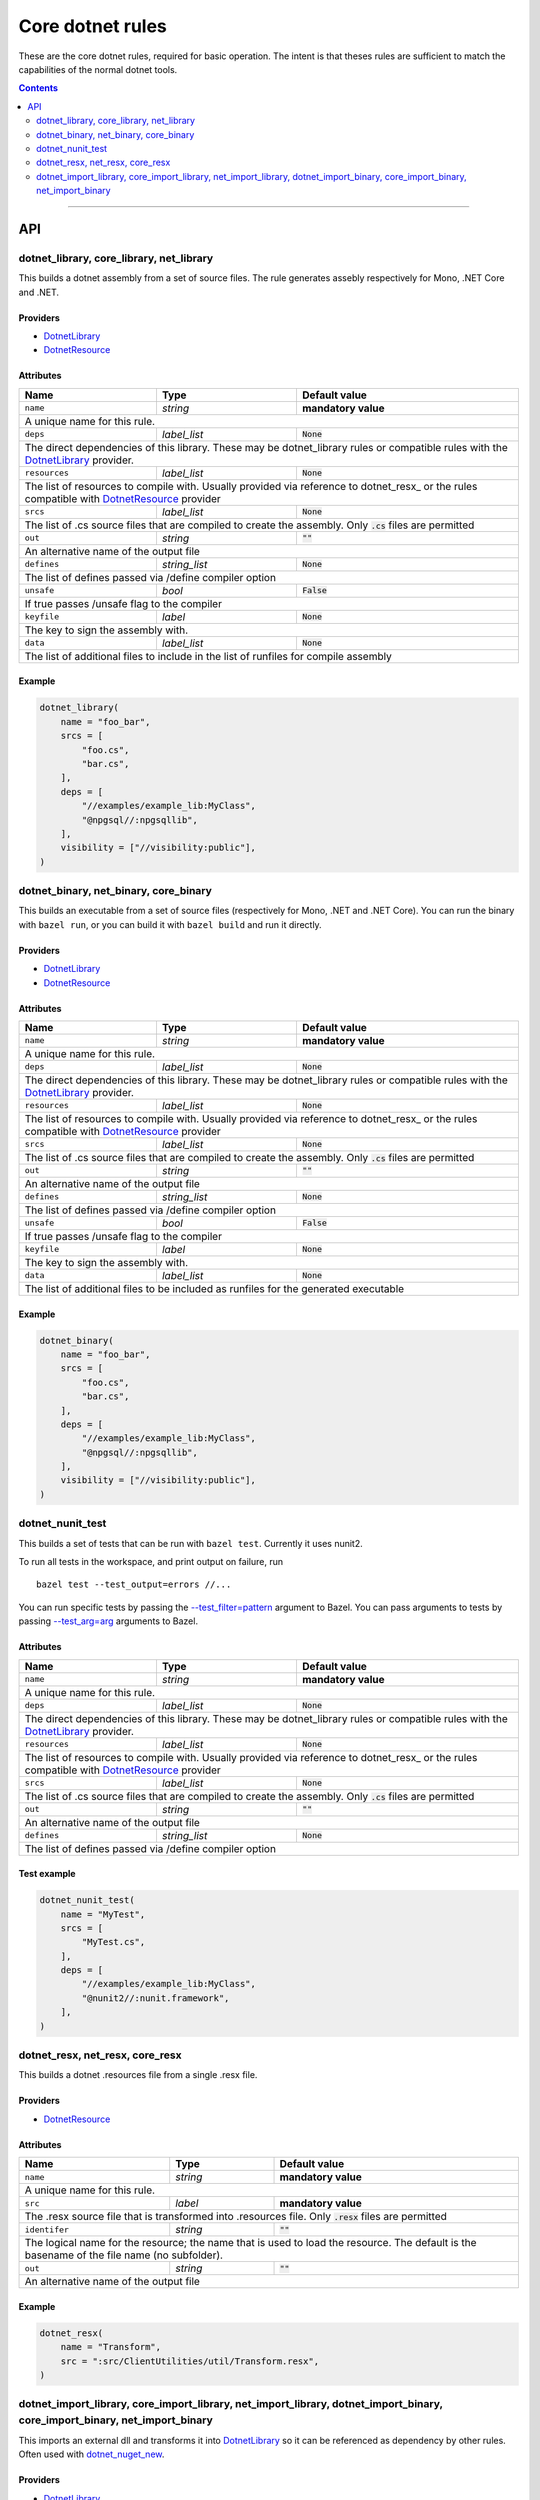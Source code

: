 Core dotnet rules
=================

.. _test_filter: https://docs.bazel.build/versions/master/user-manual.html#flag--test_filter
.. _test_arg: https://docs.bazel.build/versions/master/user-manual.html#flag--test_arg
.. _DotnetLibrary: providers.rst#DotnetLibrary
.. _DotnetResource: providers.rst#DotnetResource
.. _"Make variable": https://docs.bazel.build/versions/master/be/make-variables.html
.. _Bourne shell tokenization: https://docs.bazel.build/versions/master/be/common-definitions.html#sh-tokenization
.. _data dependencies: https://docs.bazel.build/versions/master/build-ref.html#data
.. _shard_count: https://docs.bazel.build/versions/master/be/common-definitions.html#test.shard_count
.. _build constraints: https://golang.org/pkg/go/build/#hdr-Build_Constraints
.. _select: https://docs.bazel.build/versions/master/be/functions.html#select
.. _config_setting: https://docs.bazel.build/versions/master/be/general.html#config_setting
.. _dotnet_nuget_new: workspace.rst#dotnet_nuget_new

.. role:: param(literal)
.. role:: type(emphasis)
.. role:: value(code)
.. |mandatory| replace:: **mandatory value**

These are the core dotnet rules, required for basic operation.
The intent is that theses rules are sufficient to match the capabilities of the normal dotnet tools.

.. contents:: :depth: 2

-----

API
---

dotnet_library, core_library, net_library
~~~~~~~~~~~~~~~~~~~~~~~~~~~~~~~~~~~~~~~~~

This builds a dotnet assembly from a set of source files. The rule generates assebly respectively
for Mono, .NET Core and .NET.

Providers
^^^^^^^^^

* DotnetLibrary_
* DotnetResource_

Attributes
^^^^^^^^^^

+----------------------------+-----------------------------+---------------------------------------+
| **Name**                   | **Type**                    | **Default value**                     |
+----------------------------+-----------------------------+---------------------------------------+
| :param:`name`              | :type:`string`              | |mandatory|                           |
+----------------------------+-----------------------------+---------------------------------------+
| A unique name for this rule.                                                                     |
+----------------------------+-----------------------------+---------------------------------------+
| :param:`deps`              | :type:`label_list`          | :value:`None`                         |
+----------------------------+-----------------------------+---------------------------------------+
| The direct dependencies of this library.                                                         |
| These may be dotnet_library rules or compatible rules with the DotnetLibrary_ provider.          |
+----------------------------+-----------------------------+---------------------------------------+
| :param:`resources`         | :type:`label_list`          | :value:`None`                         |
+----------------------------+-----------------------------+---------------------------------------+
| The list of resources to compile with. Usually provided via reference to dotnet_resx_            |
| or the rules compatible with DotnetResource_ provider                                            |
+----------------------------+-----------------------------+---------------------------------------+
| :param:`srcs`              | :type:`label_list`          | :value:`None`                         |
+----------------------------+-----------------------------+---------------------------------------+
| The list of .cs source files that are compiled to create the assembly.                           |
| Only :value:`.cs` files are permitted                                                            |
+----------------------------+-----------------------------+---------------------------------------+
| :param:`out`               | :type:`string`              | :value:`""`                           |
+----------------------------+-----------------------------+---------------------------------------+
| An alternative name of the output file                                                           |
+----------------------------+-----------------------------+---------------------------------------+
| :param:`defines`           | :type:`string_list`         | :value:`None`                         |
+----------------------------+-----------------------------+---------------------------------------+
| The list of defines passed via /define compiler option                                           |
+----------------------------+-----------------------------+---------------------------------------+
| :param:`unsafe`            | :type:`bool`                | :value:`False`                        |
+----------------------------+-----------------------------+---------------------------------------+
| If true passes /unsafe flag to the compiler                                                      |
+----------------------------+-----------------------------+---------------------------------------+
| :param:`keyfile`           | :type:`label`               | :value:`None`                         |
+----------------------------+-----------------------------+---------------------------------------+
| The key to sign the assembly with.                                                               |
+----------------------------+-----------------------------+---------------------------------------+
| :param:`data`              | :type:`label_list`          | :value:`None`                         |
+----------------------------+-----------------------------+---------------------------------------+
| The list of additional files to include in the list of runfiles for compile assembly             |
+----------------------------+-----------------------------+---------------------------------------+

Example
^^^^^^^

.. code:: python

  dotnet_library(
      name = "foo_bar",
      srcs = [
          "foo.cs",
          "bar.cs",
      ],
      deps = [
          "//examples/example_lib:MyClass",
          "@npgsql//:npgsqllib",
      ],
      visibility = ["//visibility:public"],
  )

dotnet_binary, net_binary, core_binary
~~~~~~~~~~~~~~~~~~~~~~~~~~~~~~~~~~~~~~

This builds an executable from a set of source files (respectively for Mono, .NET and .NET Core).
You can run the binary with ``bazel run``, or you can
build it with ``bazel build`` and run it directly.


Providers
^^^^^^^^^

* DotnetLibrary_
* DotnetResource_

Attributes
^^^^^^^^^^

+----------------------------+-----------------------------+---------------------------------------+
| **Name**                   | **Type**                    | **Default value**                     |
+----------------------------+-----------------------------+---------------------------------------+
| :param:`name`              | :type:`string`              | |mandatory|                           |
+----------------------------+-----------------------------+---------------------------------------+
| A unique name for this rule.                                                                     |
+----------------------------+-----------------------------+---------------------------------------+
| :param:`deps`              | :type:`label_list`          | :value:`None`                         |
+----------------------------+-----------------------------+---------------------------------------+
| The direct dependencies of this library.                                                         |
| These may be dotnet_library rules or compatible rules with the DotnetLibrary_ provider.          |
+----------------------------+-----------------------------+---------------------------------------+
| :param:`resources`         | :type:`label_list`          | :value:`None`                         |
+----------------------------+-----------------------------+---------------------------------------+
| The list of resources to compile with. Usually provided via reference to dotnet_resx_            |
| or the rules compatible with DotnetResource_ provider                                            |
+----------------------------+-----------------------------+---------------------------------------+
| :param:`srcs`              | :type:`label_list`          | :value:`None`                         |
+----------------------------+-----------------------------+---------------------------------------+
| The list of .cs source files that are compiled to create the assembly.                           |
| Only :value:`.cs` files are permitted                                                            |
+----------------------------+-----------------------------+---------------------------------------+
| :param:`out`               | :type:`string`              | :value:`""`                           |
+----------------------------+-----------------------------+---------------------------------------+
| An alternative name of the output file                                                           |
+----------------------------+-----------------------------+---------------------------------------+
| :param:`defines`           | :type:`string_list`         | :value:`None`                         |
+----------------------------+-----------------------------+---------------------------------------+
| The list of defines passed via /define compiler option                                           |
+----------------------------+-----------------------------+---------------------------------------+
| :param:`unsafe`            | :type:`bool`                | :value:`False`                        |
+----------------------------+-----------------------------+---------------------------------------+
| If true passes /unsafe flag to the compiler                                                      |
+----------------------------+-----------------------------+---------------------------------------+
| :param:`keyfile`           | :type:`label`               | :value:`None`                         |
+----------------------------+-----------------------------+---------------------------------------+
| The key to sign the assembly with.                                                               |
+----------------------------+-----------------------------+---------------------------------------+
| :param:`data`              | :type:`label_list`          | :value:`None`                         |
+----------------------------+-----------------------------+---------------------------------------+
| The list of additional files to be included as runfiles for the generated executable             |
+----------------------------+-----------------------------+---------------------------------------+

Example
^^^^^^^

.. code:: python

  dotnet_binary(
      name = "foo_bar",
      srcs = [
          "foo.cs",
          "bar.cs",
      ],
      deps = [
          "//examples/example_lib:MyClass",
          "@npgsql//:npgsqllib",
      ],
      visibility = ["//visibility:public"],
  )

dotnet_nunit_test
~~~~~~~~~~~~~~~~~

This builds a set of tests that can be run with ``bazel test``.
Currently it uses nunit2.

To run all tests in the workspace, and print output on failure, run

::

  bazel test --test_output=errors //...

You can run specific tests by passing the `--test_filter=pattern <test_filter_>`_ argument to Bazel.
You can pass arguments to tests by passing `--test_arg=arg <test_arg_>`_ arguments to Bazel.


Attributes
^^^^^^^^^^

+----------------------------+-----------------------------+---------------------------------------+
| **Name**                   | **Type**                    | **Default value**                     |
+----------------------------+-----------------------------+---------------------------------------+
| :param:`name`              | :type:`string`              | |mandatory|                           |
+----------------------------+-----------------------------+---------------------------------------+
| A unique name for this rule.                                                                     |
+----------------------------+-----------------------------+---------------------------------------+
| :param:`deps`              | :type:`label_list`          | :value:`None`                         |
+----------------------------+-----------------------------+---------------------------------------+
| The direct dependencies of this library.                                                         |
| These may be dotnet_library rules or compatible rules with the DotnetLibrary_ provider.          |
+----------------------------+-----------------------------+---------------------------------------+
| :param:`resources`         | :type:`label_list`          | :value:`None`                         |
+----------------------------+-----------------------------+---------------------------------------+
| The list of resources to compile with. Usually provided via reference to dotnet_resx_            |
| or the rules compatible with DotnetResource_ provider                                            |
+----------------------------+-----------------------------+---------------------------------------+
| :param:`srcs`              | :type:`label_list`          | :value:`None`                         |
+----------------------------+-----------------------------+---------------------------------------+
| The list of .cs source files that are compiled to create the assembly.                           |
| Only :value:`.cs` files are permitted                                                            |
+----------------------------+-----------------------------+---------------------------------------+
| :param:`out`               | :type:`string`              | :value:`""`                           |
+----------------------------+-----------------------------+---------------------------------------+
| An alternative name of the output file                                                           |
+----------------------------+-----------------------------+---------------------------------------+
| :param:`defines`           | :type:`string_list`         | :value:`None`                         |
+----------------------------+-----------------------------+---------------------------------------+
| The list of defines passed via /define compiler option                                           |
+----------------------------+-----------------------------+---------------------------------------+


Test example
^^^^^^^^^^^^

.. code:: python

    dotnet_nunit_test(
        name = "MyTest",
        srcs = [
            "MyTest.cs",
        ],
        deps = [
            "//examples/example_lib:MyClass",
            "@nunit2//:nunit.framework",
        ],
    )


dotnet_resx, net_resx, core_resx
~~~~~~~~~~~~~~~~~~~~~~~~~~~~~~~~

This builds a dotnet .resources file from a single .resx file.

Providers
^^^^^^^^^

* DotnetResource_

Attributes
^^^^^^^^^^

+----------------------------+-----------------------------+---------------------------------------+
| **Name**                   | **Type**                    | **Default value**                     |
+----------------------------+-----------------------------+---------------------------------------+
| :param:`name`              | :type:`string`              | |mandatory|                           |
+----------------------------+-----------------------------+---------------------------------------+
| A unique name for this rule.                                                                     |
+----------------------------+-----------------------------+---------------------------------------+
| :param:`src`               | :type:`label`               | |mandatory|                           |
+----------------------------+-----------------------------+---------------------------------------+
| The .resx source file that is transformed into .resources file.                                  |
| Only :value:`.resx` files are permitted                                                          |
+----------------------------+-----------------------------+---------------------------------------+
| :param:`identifer`         | :type:`string`              | :value:`""`                           |
+----------------------------+-----------------------------+---------------------------------------+
| The logical name for the resource; the name that is used to load the resource.                   |
| The default is the basename of the file name (no subfolder).                                     |
+----------------------------+-----------------------------+---------------------------------------+
| :param:`out`               | :type:`string`              | :value:`""`                           |
+----------------------------+-----------------------------+---------------------------------------+
| An alternative name of the output file                                                           |
+----------------------------+-----------------------------+---------------------------------------+

Example
^^^^^^^

.. code:: python

    dotnet_resx(
        name = "Transform",
        src = ":src/ClientUtilities/util/Transform.resx",
    )


dotnet_import_library, core_import_library, net_import_library, dotnet_import_binary, core_import_binary, net_import_binary
~~~~~~~~~~~~~~~~~~~~~~~~~~~~~~~~~~~~~~~~~~~~~~~~~~~~~~~~~~~~~~~~~~~~~~~~~~~~~~~~~~~~~~~~~~~~~~~~~~~~~~~~~~~~~~~~~~~~~~~~~~~

This imports an external dll and transforms it into DotnetLibrary_ so it can be referenced
as dependency by other rules. Often used with dotnet_nuget_new_. 

Providers
^^^^^^^^^

* DotnetLibrary_

Attributes
^^^^^^^^^^

+----------------------------+-----------------------------+---------------------------------------+
| **Name**                   | **Type**                    | **Default value**                     |
+----------------------------+-----------------------------+---------------------------------------+
| :param:`name`              | :type:`string`              | |mandatory|                           |
+----------------------------+-----------------------------+---------------------------------------+
| A unique name for this rule.                                                                     |
+----------------------------+-----------------------------+---------------------------------------+
| :param:`deps`              | :type:`label_list`          | :value:`None`                         |
+----------------------------+-----------------------------+---------------------------------------+
| The direct dependencies of this dll.                                                             |
| These may be dotnet_library rules or compatible rules with the DotnetLibrary_ provider.          |
+----------------------------+-----------------------------+---------------------------------------+
| :param:`src`               | :type:`label`               | |mandatory|                           |
+----------------------------+-----------------------------+---------------------------------------+
| The file to be transformed into DotnetLibrary_ provider                                          |
+----------------------------+-----------------------------+---------------------------------------+

Example
^^^^^^^
See dotnet_nuget_new_.


